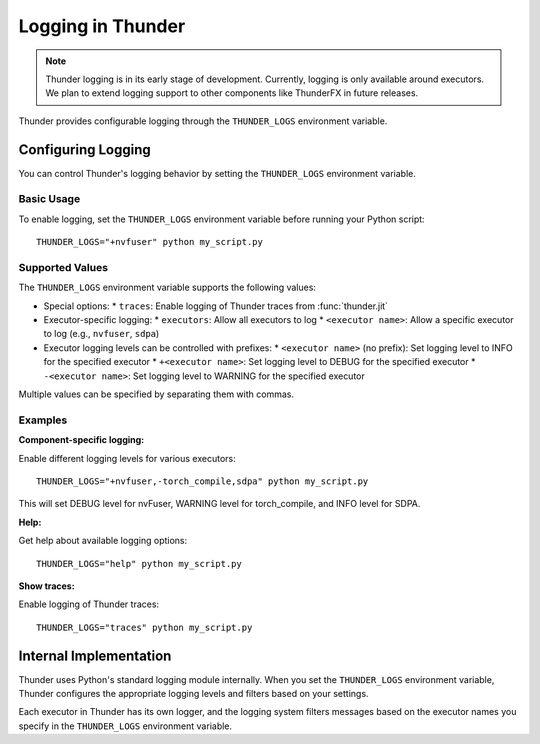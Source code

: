 Logging in Thunder
##################

.. note::
   Thunder logging is in its early stage of development. Currently, logging is only available around executors. We plan to extend logging support to other components like ThunderFX in future releases.

Thunder provides configurable logging through the ``THUNDER_LOGS`` environment variable.

Configuring Logging
===================

You can control Thunder's logging behavior by setting the ``THUNDER_LOGS`` environment variable.

Basic Usage
-----------

To enable logging, set the ``THUNDER_LOGS`` environment variable before running your Python script::

  THUNDER_LOGS="+nvfuser" python my_script.py

Supported Values
----------------

The ``THUNDER_LOGS`` environment variable supports the following values:

* Special options:
  * ``traces``: Enable logging of Thunder traces from :func:`thunder.jit`

* Executor-specific logging:
  * ``executors``: Allow all executors to log
  * ``<executor name>``: Allow a specific executor to log (e.g., ``nvfuser``, ``sdpa``)

* Executor logging levels can be controlled with prefixes:
  * ``<executor name>`` (no prefix): Set logging level to INFO for the specified executor
  * ``+<executor name>``: Set logging level to DEBUG for the specified executor
  * ``-<executor name>``: Set logging level to WARNING for the specified executor

Multiple values can be specified by separating them with commas.

Examples
--------

**Component-specific logging:**

Enable different logging levels for various executors::

  THUNDER_LOGS="+nvfuser,-torch_compile,sdpa" python my_script.py

This will set DEBUG level for nvFuser, WARNING level for torch_compile, and INFO level for SDPA.

**Help:**

Get help about available logging options::

  THUNDER_LOGS="help" python my_script.py

**Show traces:**

Enable logging of Thunder traces::

  THUNDER_LOGS="traces" python my_script.py

Internal Implementation
=======================

Thunder uses Python's standard logging module internally. When you set the ``THUNDER_LOGS`` environment variable, Thunder configures the appropriate logging levels and filters based on your settings.

Each executor in Thunder has its own logger, and the logging system filters messages based on the executor names you specify in the ``THUNDER_LOGS`` environment variable.
